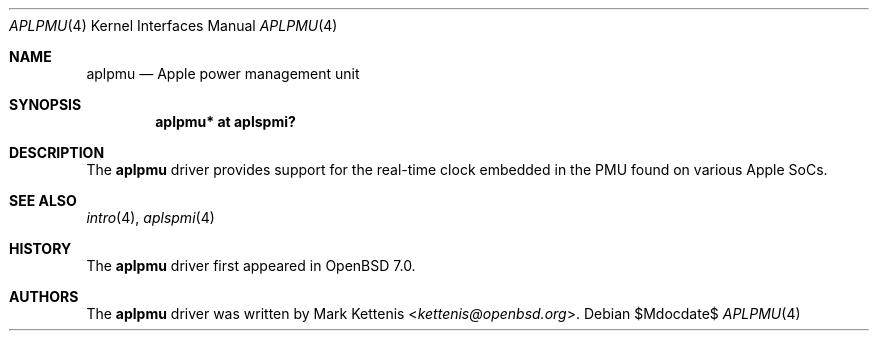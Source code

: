 .\"	$OpenBSD$
.\"
.\" Copyright (c) 2021 Mark Kettenis <kettenis@openbsd.org>
.\"
.\" Permission to use, copy, modify, and distribute this software for any
.\" purpose with or without fee is hereby granted, provided that the above
.\" copyright notice and this permission notice appear in all copies.
.\"
.\" THE SOFTWARE IS PROVIDED "AS IS" AND THE AUTHOR DISCLAIMS ALL WARRANTIES
.\" WITH REGARD TO THIS SOFTWARE INCLUDING ALL IMPLIED WARRANTIES OF
.\" MERCHANTABILITY AND FITNESS. IN NO EVENT SHALL THE AUTHOR BE LIABLE FOR
.\" ANY SPECIAL, DIRECT, INDIRECT, OR CONSEQUENTIAL DAMAGES OR ANY DAMAGES
.\" WHATSOEVER RESULTING FROM LOSS OF USE, DATA OR PROFITS, WHETHER IN AN
.\" ACTION OF CONTRACT, NEGLIGENCE OR OTHER TORTIOUS ACTION, ARISING OUT OF
.\" OR IN CONNECTION WITH THE USE OR PERFORMANCE OF THIS SOFTWARE.
.\"
.Dd $Mdocdate$
.Dt APLPMU 4 arm64
.Os
.Sh NAME
.Nm aplpmu
.Nd Apple power management unit
.Sh SYNOPSIS
.Cd "aplpmu* at aplspmi?"
.Sh DESCRIPTION
The
.Nm
driver provides support for the real-time clock embedded in the PMU
found on various Apple SoCs.
.Sh SEE ALSO
.Xr intro 4 ,
.Xr aplspmi 4
.Sh HISTORY
The
.Nm
driver first appeared in
.Ox 7.0 .
.Sh AUTHORS
.An -nosplit
The
.Nm
driver was written by
.An Mark Kettenis Aq Mt kettenis@openbsd.org .
